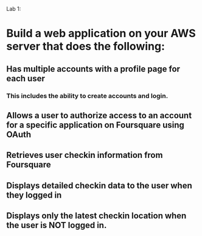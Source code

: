 
Lab 1: 

* Build a web application on your AWS server that does the following:

** Has multiple accounts with a profile page for each user
*** This includes the ability to create accounts and login. 
** Allows a user to authorize access to an account for a specific application on Foursquare using OAuth 
** Retrieves user checkin information from Foursquare
** Displays detailed checkin data to the user when they logged in
** Displays only the latest checkin location when the user is NOT logged in.  
